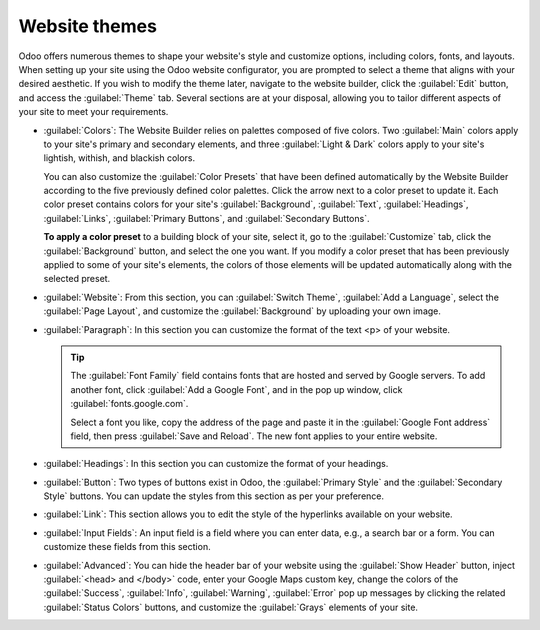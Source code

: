 ==============
Website themes
==============

Odoo offers numerous themes to shape your website's style and customize options, including colors,
fonts, and layouts. When setting up your site using the Odoo website configurator, you are prompted
to select a theme that aligns with your desired aesthetic. If you wish to modify the theme later,
navigate to the website builder, click the :guilabel:`Edit` button, and access the :guilabel:`Theme`
tab. Several sections are at your disposal, allowing you to tailor different aspects of your site to
meet your requirements.

- :guilabel:`Colors`: The Website Builder relies on palettes composed of five colors. Two
  :guilabel:`Main` colors apply to your site's primary and secondary elements, and three
  :guilabel:`Light & Dark` colors apply to your site's lightish, withish, and blackish colors.

  You can also customize the :guilabel:`Color Presets` that have been defined automatically by the
  Website Builder according to the five previously defined color palettes. Click the arrow
  next to a color preset to update it. Each color preset contains colors for your site's
  :guilabel:`Background`, :guilabel:`Text`, :guilabel:`Headings`, :guilabel:`Links`,
  :guilabel:`Primary Buttons`, and :guilabel:`Secondary Buttons`.

  .. image:: themes/colors.png
     :alt: select the colors of your website
     :scale: 75%

  **To apply a color preset** to a building block of your site, select it, go to the
  :guilabel:`Customize` tab, click the :guilabel:`Background` button, and select the one you want.
  If you modify a color preset that has been previously applied to some of your site's elements, the
  colors of those elements will be updated automatically along with the selected preset.

- :guilabel:`Website`: From this section, you can :guilabel:`Switch Theme`,
  :guilabel:`Add a Language`, select the :guilabel:`Page Layout`, and customize the
  :guilabel:`Background` by uploading your own image.

  .. seealso::
     :doc:`Translations <../configuration/translate>`

- :guilabel:`Paragraph`: In this section you can customize the format of the text <p> of your
  website.

  .. tip::
     The :guilabel:`Font Family` field contains fonts that are hosted and served by Google servers.
     To add another font, click :guilabel:`Add a Google Font`, and in the pop up window, click
     :guilabel:`fonts.google.com`.

     .. image:: themes/add-a-font.png
        :alt: Select the font you like
        :scale: 75%

     Select a font you like, copy the address of the page and paste it in the :guilabel:`Google Font
     address` field, then press :guilabel:`Save and Reload`. The new font applies to your entire
     website.

- :guilabel:`Headings`: In this section you can customize the format of your headings.

- :guilabel:`Button`: Two types of buttons exist in Odoo, the :guilabel:`Primary Style` and the
  :guilabel:`Secondary Style` buttons. You can update the styles from this section as per your
  preference.

  .. image:: themes/buttons.png
     :alt: Two types of buttons in Odoo

- :guilabel:`Link`: This section allows you to edit the style of the hyperlinks available on your
  website.

- :guilabel:`Input Fields`: An input field is a field where you can enter data, e.g., a search bar
  or a form. You can customize these fields from this section.

- :guilabel:`Advanced`: You can hide the header bar of your website using the
  :guilabel:`Show Header` button, inject :guilabel:`<head> and </body>` code, enter your Google Maps
  custom key, change the colors of the :guilabel:`Success`, :guilabel:`Info`, :guilabel:`Warning`,
  :guilabel:`Error` pop up messages by clicking the related :guilabel:`Status Colors` buttons, and
  customize the :guilabel:`Grays` elements of your site.

  .. example::
     - The :guilabel:`Status Color` of the :guilabel:`Success` messages is set to green.

       .. image:: themes/advanced.png
          :alt: Status colors success message set to green.

       .. image:: themes/success.png
          :alt: Success message is green

     - Customizing the gray elements of your site.

       .. image:: themes/grays.png
          :alt: Customize the grays elements of your site
